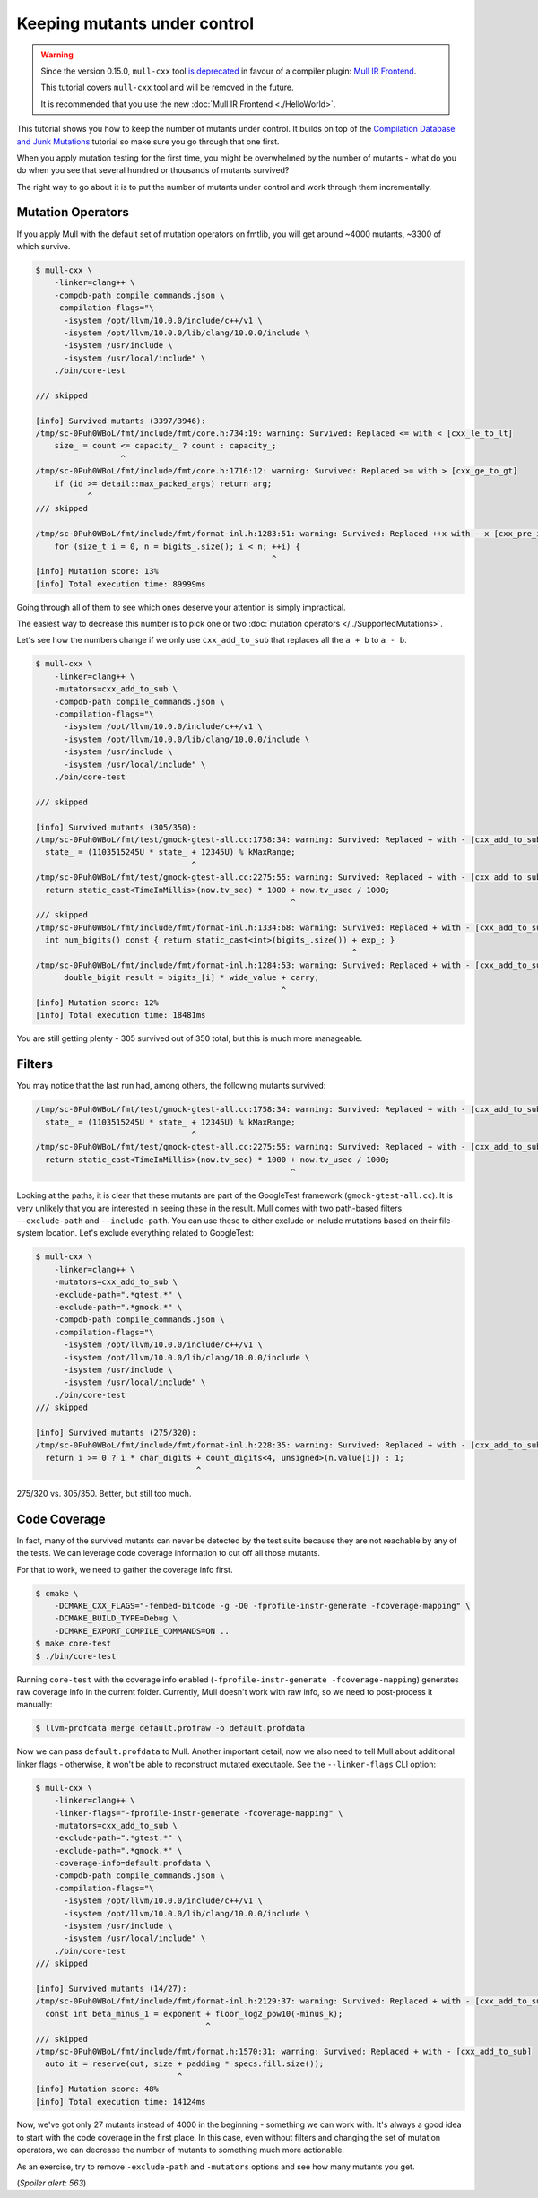 Keeping mutants under control
=============================

.. warning::
   Since the version 0.15.0, ``mull-cxx`` tool `is deprecated <https://github.com/mull-project/mull/issues/945>`_
   in favour of a compiler plugin: `Mull IR Frontend <https://github.com/mull-project/mull/pull/938>`_.

   This tutorial covers ``mull-cxx`` tool and will be removed in the future.

   It is recommended that you use the new :doc:`Mull IR Frontend <./HelloWorld>`.


This tutorial shows you how to keep the number of mutants under control.
It builds on top of the `Compilation Database and Junk Mutations <CompilationDatabaseAndJunk.html>`_
tutorial so make sure you go through that one first.

When you apply mutation testing for the first time, you might be overwhelmed by
the number of mutants - what do you do when you see that several hundred or thousands of mutants survived?

The right way to go about it is to put the number of mutants under control and
work through them incrementally.

Mutation Operators
------------------

If you apply Mull with the default set of mutation operators on fmtlib, you will get
around ~4000 mutants, ~3300 of which survive.

.. code-block:: bash

    $ mull-cxx \
        -linker=clang++ \
        -compdb-path compile_commands.json \
        -compilation-flags="\
          -isystem /opt/llvm/10.0.0/include/c++/v1 \
          -isystem /opt/llvm/10.0.0/lib/clang/10.0.0/include \
          -isystem /usr/include \
          -isystem /usr/local/include" \
        ./bin/core-test

    /// skipped

    [info] Survived mutants (3397/3946):
    /tmp/sc-0Puh0WBoL/fmt/include/fmt/core.h:734:19: warning: Survived: Replaced <= with < [cxx_le_to_lt]
        size_ = count <= capacity_ ? count : capacity_;
                      ^
    /tmp/sc-0Puh0WBoL/fmt/include/fmt/core.h:1716:12: warning: Survived: Replaced >= with > [cxx_ge_to_gt]
        if (id >= detail::max_packed_args) return arg;
               ^
    /// skipped

    /tmp/sc-0Puh0WBoL/fmt/include/fmt/format-inl.h:1283:51: warning: Survived: Replaced ++x with --x [cxx_pre_inc_to_pre_dec]
        for (size_t i = 0, n = bigits_.size(); i < n; ++i) {
                                                      ^
    [info] Mutation score: 13%
    [info] Total execution time: 89999ms

Going through all of them to see which ones deserve your attention is
simply impractical.

The easiest way to decrease this number is to pick one or two :doc:`mutation operators </../SupportedMutations>`.

Let's see how the numbers change if we only use ``cxx_add_to_sub`` that replaces
all the ``a + b`` to ``a - b``.

.. code-block:: bash

    $ mull-cxx \
        -linker=clang++ \
        -mutators=cxx_add_to_sub \
        -compdb-path compile_commands.json \
        -compilation-flags="\
          -isystem /opt/llvm/10.0.0/include/c++/v1 \
          -isystem /opt/llvm/10.0.0/lib/clang/10.0.0/include \
          -isystem /usr/include \
          -isystem /usr/local/include" \
        ./bin/core-test

    /// skipped

    [info] Survived mutants (305/350):
    /tmp/sc-0Puh0WBoL/fmt/test/gmock-gtest-all.cc:1758:34: warning: Survived: Replaced + with - [cxx_add_to_sub]
      state_ = (1103515245U * state_ + 12345U) % kMaxRange;
                                     ^
    /tmp/sc-0Puh0WBoL/fmt/test/gmock-gtest-all.cc:2275:55: warning: Survived: Replaced + with - [cxx_add_to_sub]
      return static_cast<TimeInMillis>(now.tv_sec) * 1000 + now.tv_usec / 1000;
                                                          ^
    /// skipped
    /tmp/sc-0Puh0WBoL/fmt/include/fmt/format-inl.h:1334:68: warning: Survived: Replaced + with - [cxx_add_to_sub]
      int num_bigits() const { return static_cast<int>(bigits_.size()) + exp_; }
                                                                       ^
    /tmp/sc-0Puh0WBoL/fmt/include/fmt/format-inl.h:1284:53: warning: Survived: Replaced + with - [cxx_add_to_sub]
          double_bigit result = bigits_[i] * wide_value + carry;
                                                        ^
    [info] Mutation score: 12%
    [info] Total execution time: 18481ms

You are still getting plenty - 305 survived out of 350 total, but this is much more
manageable.

Filters
-------

You may notice that the last run had, among others, the following mutants survived:

.. code-block:: text

    /tmp/sc-0Puh0WBoL/fmt/test/gmock-gtest-all.cc:1758:34: warning: Survived: Replaced + with - [cxx_add_to_sub]
      state_ = (1103515245U * state_ + 12345U) % kMaxRange;
                                     ^
    /tmp/sc-0Puh0WBoL/fmt/test/gmock-gtest-all.cc:2275:55: warning: Survived: Replaced + with - [cxx_add_to_sub]
      return static_cast<TimeInMillis>(now.tv_sec) * 1000 + now.tv_usec / 1000;
                                                          ^

Looking at the paths, it is clear that these mutants are part of the GoogleTest
framework (``gmock-gtest-all.cc``). It is very unlikely that you are interested
in seeing these in the result.
Mull comes with two path-based filters ``--exclude-path`` and ``--include-path``.
You can use these to either exclude or include mutations based on their file-system location.
Let's exclude everything related to GoogleTest:


.. code-block:: bash

    $ mull-cxx \
        -linker=clang++ \
        -mutators=cxx_add_to_sub \
        -exclude-path=".*gtest.*" \
        -exclude-path=".*gmock.*" \
        -compdb-path compile_commands.json \
        -compilation-flags="\
          -isystem /opt/llvm/10.0.0/include/c++/v1 \
          -isystem /opt/llvm/10.0.0/lib/clang/10.0.0/include \
          -isystem /usr/include \
          -isystem /usr/local/include" \
        ./bin/core-test
    /// skipped

    [info] Survived mutants (275/320):
    /tmp/sc-0Puh0WBoL/fmt/include/fmt/format-inl.h:228:35: warning: Survived: Replaced + with - [cxx_add_to_sub]
      return i >= 0 ? i * char_digits + count_digits<4, unsigned>(n.value[i]) : 1;
                                      ^

275/320 vs. 305/350. Better, but still too much.

Code Coverage
-------------

In fact, many of the survived mutants can never be detected by the test suite because
they are not reachable by any of the tests. We can leverage code coverage information
to cut off all those mutants.

For that to work, we need to gather the coverage info first.

.. code-block:: bash

    $ cmake \
        -DCMAKE_CXX_FLAGS="-fembed-bitcode -g -O0 -fprofile-instr-generate -fcoverage-mapping" \
        -DCMAKE_BUILD_TYPE=Debug \
        -DCMAKE_EXPORT_COMPILE_COMMANDS=ON ..
    $ make core-test
    $ ./bin/core-test

Running ``core-test`` with the coverage info enabled (``-fprofile-instr-generate -fcoverage-mapping``)
generates raw coverage info in the current folder. Currently, Mull doesn't work with raw info,
so we need to post-process it manually:

.. code-block:: bash

    $ llvm-profdata merge default.profraw -o default.profdata

Now we can pass ``default.profdata`` to Mull. Another important detail, now we
also need to tell Mull about additional linker flags - otherwise, it won't be able
to reconstruct mutated executable. See the ``--linker-flags`` CLI option:

.. code-block:: bash

    $ mull-cxx \
        -linker=clang++ \
        -linker-flags="-fprofile-instr-generate -fcoverage-mapping" \
        -mutators=cxx_add_to_sub \
        -exclude-path=".*gtest.*" \
        -exclude-path=".*gmock.*" \
        -coverage-info=default.profdata \
        -compdb-path compile_commands.json \
        -compilation-flags="\
          -isystem /opt/llvm/10.0.0/include/c++/v1 \
          -isystem /opt/llvm/10.0.0/lib/clang/10.0.0/include \
          -isystem /usr/include \
          -isystem /usr/local/include" \
        ./bin/core-test
    /// skipped

    [info] Survived mutants (14/27):
    /tmp/sc-0Puh0WBoL/fmt/include/fmt/format-inl.h:2129:37: warning: Survived: Replaced + with - [cxx_add_to_sub]
      const int beta_minus_1 = exponent + floor_log2_pow10(-minus_k);
                                        ^
    /// skipped
    /tmp/sc-0Puh0WBoL/fmt/include/fmt/format.h:1570:31: warning: Survived: Replaced + with - [cxx_add_to_sub]
      auto it = reserve(out, size + padding * specs.fill.size());
                                  ^
    [info] Mutation score: 48%
    [info] Total execution time: 14124ms


Now, we've got only 27 mutants instead of 4000 in the beginning - something we can work with.
It's always a good idea to start with the code coverage in the first place.
In this case, even without filters and changing the set of mutation operators, we can decrease the number of mutants to something much more actionable.

As an exercise, try to remove ``-exclude-path`` and ``-mutators`` options and see
how many mutants you get.

(*Spoiler alert: 563*)

